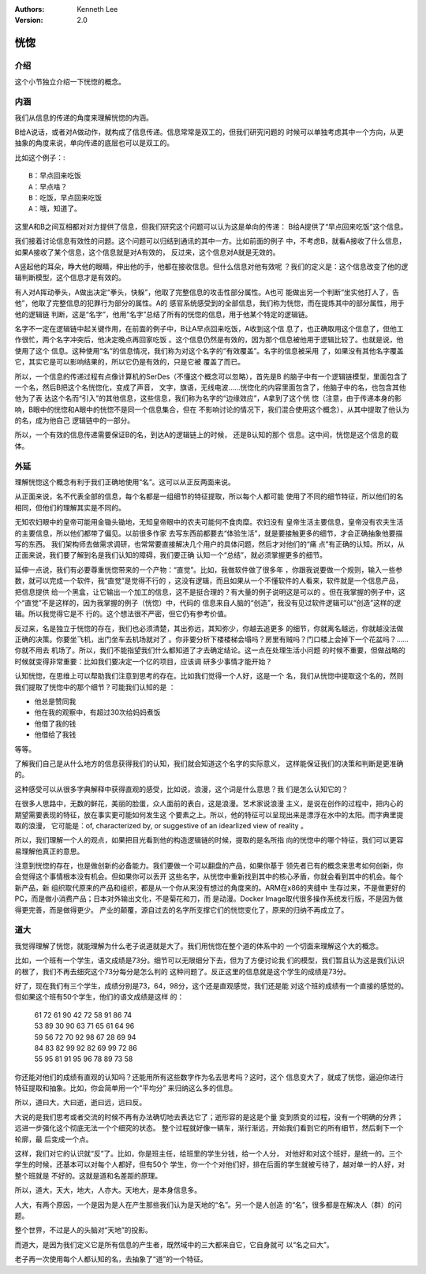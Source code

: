 .. Kenneth Lee 版权所有 2020-2021

:Authors: Kenneth Lee
:Version: 2.0

恍惚
*****

介绍
====

这个小节独立介绍一下恍惚的概念。

内涵
=====

我们从信息的传递的角度来理解恍惚的内涵。

B给A说话，或者对A做动作，就构成了信息传递。信息常常是双工的，但我们研究问题的
时候可以单独考虑其中一个方向，从更抽象的角度来说，单向传递的底层也可以是双工的。

比如这个例子：::

        B：早点回来吃饭
        A：早点啥？
        B：吃饭，早点回来吃饭
        A：哦，知道了。

这里A和B之间互相都对对方提供了信息，但我们研究这个问题可以认为这是单向的传递：
B给A提供了“早点回来吃饭”这个信息。

我们接着讨论信息有效性的问题。这个问题可以归结到通讯的其中一方。比如前面的例子
中，不考虑B，就看A接收了什么信息，如果A接收了某个信息，这个信息就是对A有效的，
反过来，这个信息对A就是无效的。

A竖起他的耳朵，睁大他的眼睛，伸出他的手，他都在接收信息。但什么信息对他有效呢
？我们的定义是：这个信息改变了他的逻辑判断模型，这个信息才是有效的。

有人对A挥动拳头，A做出决定“拳头，快躲”，他取了完整信息的攻击性部分属性。A也可
能做出另一个判断“坐实他打人了，告他”，他取了完整信息的犯罪行为部分的属性。A的
感官系统感受到的全部信息，我们称为恍惚，而在提炼其中的部分属性，用于他的逻辑链
判断，这是“名字”，他用“名字”总结了所有的恍惚的信息，用于他某个特定的逻辑链。

名字不一定在逻辑链中起关键作用，在前面的例子中，B让A早点回来吃饭，A收到这个信
息了，也正确取用这个信息了，但他工作很忙，两个名字冲突后，他决定晚点再回家吃饭
。这个信息仍然是有效的，因为那个信息被他用于逻辑比较了。也就是说，他使用了这个
信息。这种使用“名“的信息情况，我们称为对这个名字的“有效覆盖”。名字的信息被采用
了，如果没有其他名字覆盖它，其实它是可以影响结果的，所以它仍是有效的，只是它被
覆盖了而已。

所以，一个信息的传递过程有点像计算机的SerDes（不懂这个概念可以忽略），首先是B
的脑子中有一个逻辑链模型，里面包含了一个名，然后B把这个名恍惚化，变成了声音，
文字，旗语，无线电波……恍惚化的内容里面包含了，他脑子中的名，也包含其他他为了表
达这个名而“引入”的其他信息，这些信息，我们称为名字的“边缘效应”，A拿到了这个恍
惚（注意，由于传递本身的影响，B眼中的恍惚和A眼中的恍惚不是同一个信息集合，但在
不影响讨论的情况下，我们混合使用这个概念），从其中提取了他认为的名，成为他自己
逻辑链中的一部分。

所以，一个有效的信息传递需要保证B的名，到达A的逻辑链上的时候， 还是B认知的那个
信息。这中间，恍惚是这个信息的载体。

外延
=====

理解恍惚这个概念有利于我们正确地使用“名”。这可以从正反两面来说。

从正面来说，名不代表全部的信息，每个名都是一组细节的特征提取，所以每个人都可能
使用了不同的细节特征，所以他们的名相同，但他们的理解其实是不同的。

无知农妇眼中的皇帝可能用金锄头锄地，无知皇帝眼中的农夫可能何不食肉糜。农妇没有
皇帝生活主要信息，皇帝没有农夫生活的主要信息，所以他们都带了偏见。以前很多作家
去写东西前都要去“体验生活”，就是要接触更多的细节，才会正确抽象他要描写的东西。
我们架构师去做需求调研，也常常要直接解决几个用户的具体问题，然后才对他们的“痛
点”有正确的认知。所以，从正面来说，我们要了解到名是我们认知的障碍，我们要正确
认知一个“总结”，就必须掌握更多的细节。

延伸一点说，我们有必要尊重恍惚带来的一个产物：“直觉”。比如，我做软件做了很多年
，你跟我说要做一个规则，输入一些参数，就可以完成一个软件，我“直觉”是觉得不行的
，这没有逻辑，而且如果从一个不懂软件的人看来，软件就是一个信息产品，把信息提供
给一个黑盒，让它输出一个加工的信息，这不是挺合理的？有大量的例子说明这是可以的
。但在我掌握的例子中，这个“直觉”不是这样的，因为我掌握的例子（恍惚）中，代码的
信息来自人脑的“创造”，我没有见过软件逻辑可以“创造”这样的逻辑。所以我觉得它是不
行的。这个想法很不严密，但它仍有参考价值。

反过来，名是独立于恍惚的存在，我们也必须清楚，其出弥远，其知弥少，你越去追更多
的细节，你就离名越远，你就越没法做正确的决策。你要坐飞机，出门坐车去机场就对了
。你非要分析下楼楼梯会塌吗？房里有贼吗？门口楼上会掉下一个花盆吗？……你就不用去
机场了。所以，我们不能指望我们什么都知道了才去确定结论。这一点在处理生活小问题
的时候不重要，但做战略的时候就变得非常重要：比如我们要决定一个亿的项目，应该调
研多少事情才能开始？

认知恍惚，在思维上可以帮助我们注意到思考的存在。比如我们觉得一个人好，这是一个
名，我们从恍惚中提取这个名的，然则我们提取了恍惚中的那个细节？可能我们认知的是
：

* 他总是赞同我

* 他在我的观察中，有超过30次给妈妈煮饭

* 他借了我的钱

* 他借给了我钱

等等。

了解我们自己是从什么地方的信息获得我们的认知，我们就会知道这个名字的实际意义，
这样能保证我们的决策和判断是更准确的。

这种感受可以从很多字典解释中获得直观的感受，比如说，浪漫，这个词是什么意思？我
们是怎么认知它的？

在很多人思路中，无数的鲜花，美丽的脸蛋，众人面前的表白，这是浪漫。艺术家说浪漫
主义，是说在创作的过程中，把内心的期望需要表现的特征，放在事实更可能如何发生这
个要素之上。所以，他的特征可以呈现出来是漂浮在水中的太阳。而字典里提取的浪漫，
它可能是：of, characterized by, or suggestive of an idearlized view of reality
。

所以，我们理解一个人的观点，如果把目光看到他的构造逻辑链的时候，提取的是名所指
向的恍惚中的哪个特征，我们可以更容易理解他真正的意思。

注意到恍惚的存在，也是做创新的必备能力。我们要做一个可以翻盘的产品，如果你基于
领先者已有的概念来思考如何创新，你会觉得这个事情根本没有机会。但如果你可以丢开
这些名字，从恍惚中重新找到其中的核心矛盾，你就会看到其中的机会。每个新产品，新
组织取代原来的产品和组织，都是从一个你从来没有想过的角度来的。ARM在x86的夹缝中
生存过来，不是做更好的PC，而是做小消费产品；日本对外输出文化，不是菊花和刀，而
是动漫。Docker Image取代很多操作系统发行版，不是因为做得更完善，而是做得更少。
产业的颠覆，源自过去的名字所支撑它们的恍惚变化了，原来的归纳不再成立了。


道大
====

我觉得理解了恍惚，就能理解为什么老子说道就是大了。我们用恍惚在整个道的体系中的
一个切面来理解这个大的概念。

比如，一个班有一个学生，语文成绩是73分。细节可以无限细分下去，但为了方便讨论我
们的模型，我们暂且认为这是我们认识的根了，我们不再去细究这个73分每分是怎么判的
这种问题了。反正这里的信息就是这个学生的成绩是73分。

好了，现在我们有三个学生，成绩分别是73，64，98分，这个还是直观感觉，我们还是能
对这个班的成绩有一个直接的感觉的。但如果这个班有50个学生，他们的语文成绩是这样
的：

        | 61 72 61 90 42 72 58 91 86 74
        | 53 89 30 90 63 71 65 61 64 96
        | 59 56 72 70 92 98 67 28 69 94
        | 84 83 82 99 92 82 69 99 72 86
        | 55 95 81 91 95 96 78 89 73 58

你还能对他们的成绩有直观的认知吗？还能用所有这些数字作为名去思考吗？这时，这个
信息变大了，就成了恍惚，逼迫你进行特征提取和抽象。比如，你会简单用一个“平均分”
来归纳这么多的信息。

所以，道曰大，大曰逝，逝曰远，远曰反。

大说的是我们思考或者交流的时候不再有办法确切地去表达它了；逝形容的是这是个量
变到质变的过程，没有一个明确的分界；远进一步强化这个彻底无法一个个细究的状态。
整个过程就好像一辆车，渐行渐远，开始我们看到它的所有细节，然后剩下一个轮廓，最
后变成一个点。

这样，我们对它的认识就“反”了。比如，你是班主任，给班里的学生分钱，给一个人分，
对他好和对这个班好，是统一的。三个学生的时候，还基本可以对每个人都好，但有50个
学生，你一个个对他们好，排在后面的学生就被亏待了，越对单一的人好，对整个班就是
不好的。这就是道和名差距的原理。

所以，道大，天大，地大，人亦大。天地大，是本身信息多。

人大，有两个原因，一个是因为是人在产生那些我们认为是天地的“名”。另一个是人创造
的“名”，很多都是在解决人（群）的问题。

整个世界，不过是人的头脑对“天地”的投影。

而道大，是因为我们定义它是所有信息的产生者，既然域中的三大都来自它，它自身就可
以“名之曰大”。

老子再一次使用每个人都认知的名，去抽象了“道”的一个特征。

.. vim: tw=78 fo+=mM
